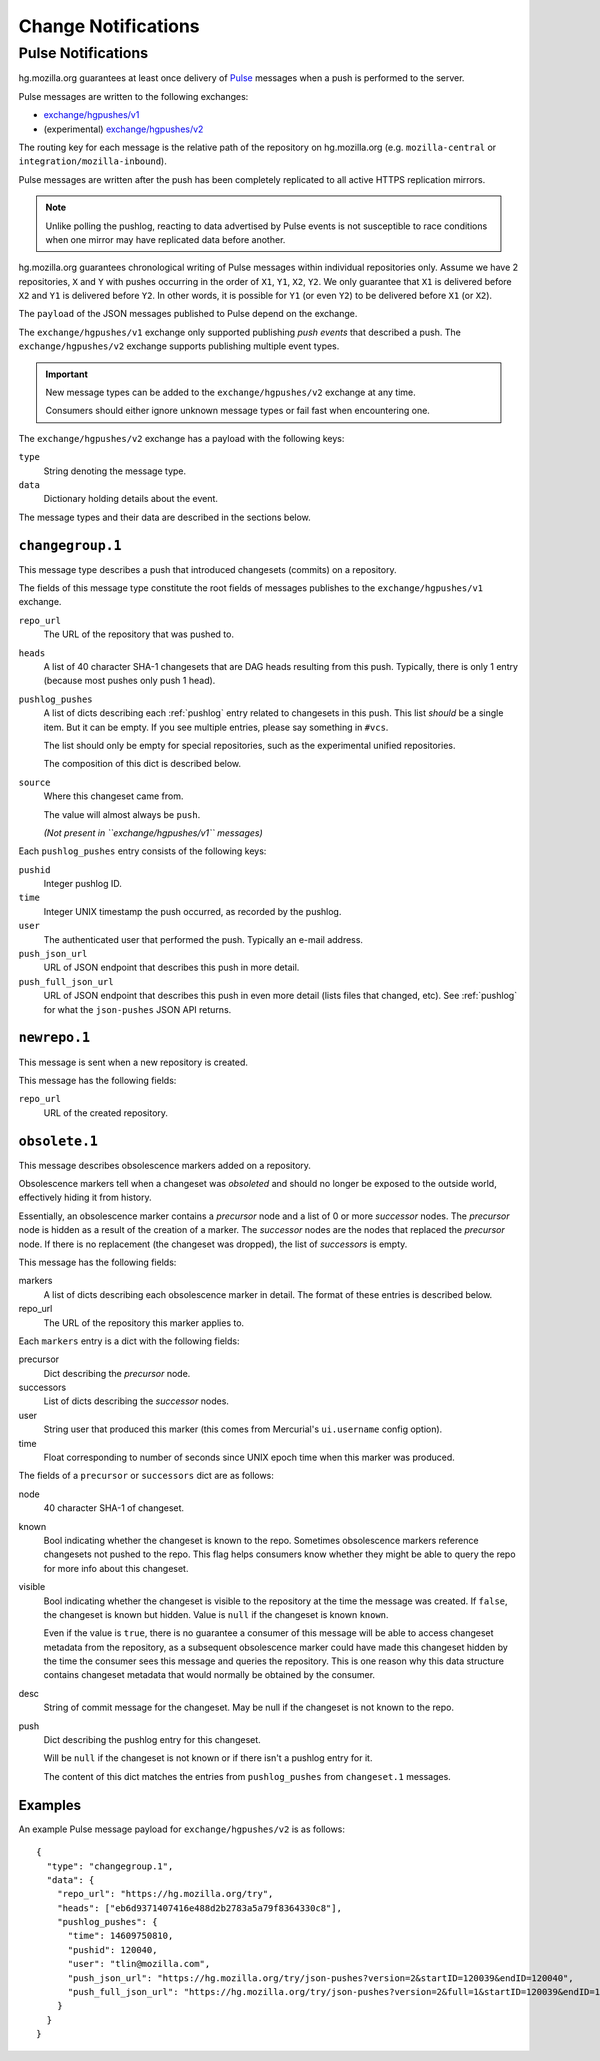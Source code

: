 .. _hgmo_notification:

====================
Change Notifications
====================

Pulse Notifications
===================

hg.mozilla.org guarantees at least once delivery of
`Pulse <https://wiki.mozilla.org/Auto-tools/Projects/Pulse>`_ messages when a
push is performed to the server.

Pulse messages are written to the following exchanges:

* `exchange/hgpushes/v1 <https://tools.taskcluster.net/pulse-inspector/#!((exchange:exchange/hgpushes/v1,routingKeyPattern:%23))>`_
* (experimental) `exchange/hgpushes/v2 <https://tools.taskcluster.net/pulse-inspector/#!((exchange:exchange/hgpushes/v2,routingKeyPattern:%23))>`_

The routing key for each message is the relative path of the repository
on hg.mozilla.org (e.g. ``mozilla-central`` or ``integration/mozilla-inbound``).

Pulse messages are written after the push has been completely replicated to
all active HTTPS replication mirrors.

.. note::

   Unlike polling the pushlog, reacting to data advertised by Pulse events
   is not susceptible to race conditions when one mirror may have replicated
   data before another.

hg.mozilla.org guarantees chronological writing of Pulse messages within
individual repositories only. Assume we have 2 repositories, ``X`` and ``Y``
with pushes occurring in the order of ``X1``, ``Y1``, ``X2``, ``Y2``. We only
guarantee that ``X1`` is delivered before ``X2`` and ``Y1`` is delivered before
``Y2``. In other words, it is possible for ``Y1`` (or even ``Y2``) to be
delivered before ``X1`` (or ``X2``).

The ``payload`` of the JSON messages published to Pulse depend on the exchange.

The ``exchange/hgpushes/v1`` exchange only supported publishing *push events*
that described a push. The ``exchange/hgpushes/v2`` exchange supports publishing
multiple event types.

.. important::

   New message types can be added to the ``exchange/hgpushes/v2`` exchange at
   any time.

   Consumers should either ignore unknown message types or fail fast when
   encountering one.

The ``exchange/hgpushes/v2`` exchange has a payload with the following keys:

``type``
   String denoting the message type.
``data``
   Dictionary holding details about the event.

The message types and their data are described in the sections below.

``changegroup.1``
-----------------

This message type describes a push that introduced changesets (commits) on
a repository.

The fields of this message type constitute the root fields of messages
publishes to the ``exchange/hgpushes/v1`` exchange.

``repo_url``
   The URL of the repository that was pushed to.
``heads``
   A list of 40 character SHA-1 changesets that are DAG heads resulting
   from this push. Typically, there is only 1 entry (because most pushes
   only push 1 head).
``pushlog_pushes``
   A list of dicts describing each :ref:`pushlog` entry related to
   changesets in this push. This list *should* be a single item. But
   it can be empty. If you see multiple entries, please say something
   in ``#vcs``.

   The list should only be empty for special repositories, such as the
   experimental unified repositories.

   The composition of this dict is described below.
``source``
   Where this changeset came from.

   The value will almost always be ``push``.

   *(Not present in ``exchange/hgpushes/v1`` messages)*

Each ``pushlog_pushes`` entry consists of the following keys:

``pushid``
   Integer pushlog ID.
``time``
   Integer UNIX timestamp the push occurred, as recorded by the pushlog.
``user``
   The authenticated user that performed the push. Typically an e-mail
   address.
``push_json_url``
   URL of JSON endpoint that describes this push in more detail.
``push_full_json_url``
   URL of JSON endpoint that describes this push in even more detail
   (lists files that changed, etc). See :ref:`pushlog` for what the
   ``json-pushes`` JSON API returns.

``newrepo.1``
-------------

This message is sent when a new repository is created.

This message has the following fields:

``repo_url``
   URL of the created repository.

``obsolete.1``
--------------

This message describes obsolescence markers added on a repository.

Obsolescence markers tell when a changeset was *obsoleted* and should
no longer be exposed to the outside world, effectively hiding it from
history.

Essentially, an obsolescence marker contains a *precursor* node and a
list of 0 or more *successor* nodes. The *precursor* node is hidden as
a result of the creation of a marker. The *successor* nodes are the nodes
that replaced the *precursor* node. If there is no replacement (the
changeset was dropped), the list of *successors* is empty.

This message has the following fields:

markers
   A list of dicts describing each obsolescence marker in detail. The
   format of these entries is described below.
repo_url
   The URL of the repository this marker applies to.

Each ``markers`` entry is a dict with the following fields:

precursor
   Dict describing the *precursor* node.
successors
   List of dicts describing the *successor* nodes.
user
   String user that produced this marker (this comes from Mercurial's
   ``ui.username`` config option).
time
   Float corresponding to number of seconds since UNIX epoch time when
   this marker was produced.

The fields of a ``precursor`` or ``successors`` dict are as follows:

node
   40 character SHA-1 of changeset.
known
   Bool indicating whether the changeset is known to the repo. Sometimes
   obsolescence markers reference changesets not pushed to the repo. This
   flag helps consumers know whether they might be able to query the repo
   for more info about this changeset.
visible
   Bool indicating whether the changeset is visible to the repository at the
   time the message was created. If ``false``, the changeset is known but
   hidden. Value is ``null`` if the changeset is known ``known``.

   Even if the value is ``true``, there is no guarantee a consumer of this
   message will be able to access changeset metadata from the repository,
   as a subsequent obsolescence marker could have made this changeset
   hidden by the time the consumer sees this message and queries the
   repository. This is one reason why this data structure contains changeset
   metadata that would normally be obtained by the consumer.
desc
   String of commit message for the changeset. May be null if the changeset
   is not known to the repo.
push
   Dict describing the pushlog entry for this changeset.

   Will be ``null`` if the changeset is not known or if there isn't a pushlog
   entry for it.

   The content of this dict matches the entries from ``pushlog_pushes``
   from ``changeset.1`` messages.

Examples
--------

An example Pulse message payload for ``exchange/hgpushes/v2`` is as follows::

   {
     "type": "changegroup.1",
     "data": {
       "repo_url": "https://hg.mozilla.org/try",
       "heads": ["eb6d9371407416e488d2b2783a5a79f8364330c8"],
       "pushlog_pushes": {
         "time": 14609750810,
         "pushid": 120040,
         "user": "tlin@mozilla.com",
         "push_json_url": "https://hg.mozilla.org/try/json-pushes?version=2&startID=120039&endID=120040",
         "push_full_json_url": "https://hg.mozilla.org/try/json-pushes?version=2&full=1&startID=120039&endID=120040"
       }
     }
   }
